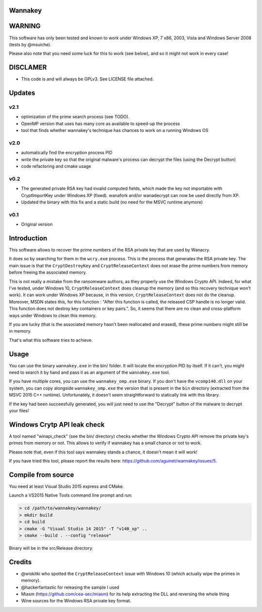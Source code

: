 Wannakey
========

WARNING
=======

This software has only been tested and known to work under Windows XP, 7 x86,
2003, Vista and Windows Server 2008 (tests by @msuiche).

Please also note that you need some luck for this to work (see below), and so
it might not work in every case!

DISCLAMER
=========

- This code is and will always be GPLv3. See LICENSE file attached.

Updates
=======

v2.1
----

* optimization of the prime search process (see TODO).
* OpenMP version that uses has many core as available to speed-up the process
* tool that finds whether wannakey's technique has chances to work on a running Windows OS

v2.0
----

* automatically find the encryption process PID
* write the private key so that the original malware's process can decrypt the files (using the Decrypt button)
* code refactoring and cmake usage

v0.2
----

* The generated private RSA key had invalid computed fields, which made the key
  not importable with CryptImportKey under Windows XP (fixed). wanafork and/or wanadecrypt can
  now be used directly from XP.

* Updated the binary with this fix and a static build (no need for the MSVC
  runtime anymore)

v0.1
----

* Original version

Introduction
============

This software allows to recover the prime numbers of the RSA private key that are used by Wanacry.

It does so by searching for them in the ``wcry.exe`` process. This is the
process that generates the RSA private key. The main issue is that the
``CryptDestroyKey`` and ``CryptReleaseContext`` does not erase the prime
numbers from memory before freeing the associated memory.

This is not really a mistake from the ransomware authors, as they properly use
the Windows Crypto API. Indeed, for what I've tested, under Windows 10,
``CryptReleaseContext`` does cleanup the memory (and so this recovery technique
won't work). It can work under Windows XP because, in this version,
``CryptReleaseContext`` does not do the cleanup. Moreover, MSDN states this,
for this function : "After this function is called, the released CSP handle is
no longer valid. This function does not destroy key containers or key pairs.".
So, it seems that there are no clean and cross-platform ways under Windows to
clean this memory.

If you are lucky (that is the associated memory hasn't been reallocated and
erased), these prime numbers might still be in memory.

That's what this software tries to achieve.

Usage
=====

You can use the binary ``wannakey.exe`` in the bin/ folder. It will locate the
encryption PID by itself. If it can't, you might need to search it by hand and
pass it as an argument of the ``wannakey.exe`` tool.

If you have multiple cores, you can use the ``wannakey_omp.exe`` binary. If you
don't have the ``vcomp140.dll`` on your system, you can copy alongside
``wannakey_omp.exe`` the version that is present in the ``bin`` directory
(extracted from the MSVC 2015 C++ runtime). Unfortunately, it doesn't seem
straightforward to statically link with this library. 

If the key had been succeesfully generated, you will just need to use the
"Decrypt" button of the malware to decrypt your files!

Windows Crytp API leak check
============================

A tool named "winapi_check" (see the bin/ directory) checks whether the Windows
Crypto API remove the private key's primes from memory or not. This allows to
verify if wannakey has a small chance or not to work.

Please note that, even if this tool says wannakey stands a chance, it doesn't mean
it will work!

If you have tried this tool, please report the results here: https://github.com/aguinet/wannakey/issues/5.

Compile from source
===================

You need at least Visual Studio 2015 express and CMake.

Launch a VS2015 Native Tools command line prompt and run:

.. code::

  > cd /path/to/wannakey/wannakey/
  > mkdir build
  > cd build
  > cmake -G "Visual Studio 14 2015" -T "v140_xp" ..
  > cmake --build . --config "release"

Binary will be in the src/Release directory.

Credits
=======

* @wiskitki who spotted the ``CryptReleaseContext`` issue with Windows 10 (which actually wipe the primes in memory).
* @hackerfantastic for releasing the sample I used
* Miasm (https://github.com/cea-sec/miasm) for its help extracting the DLL and reversing the whole thing
* Wine sources for the Windows RSA private key format.
